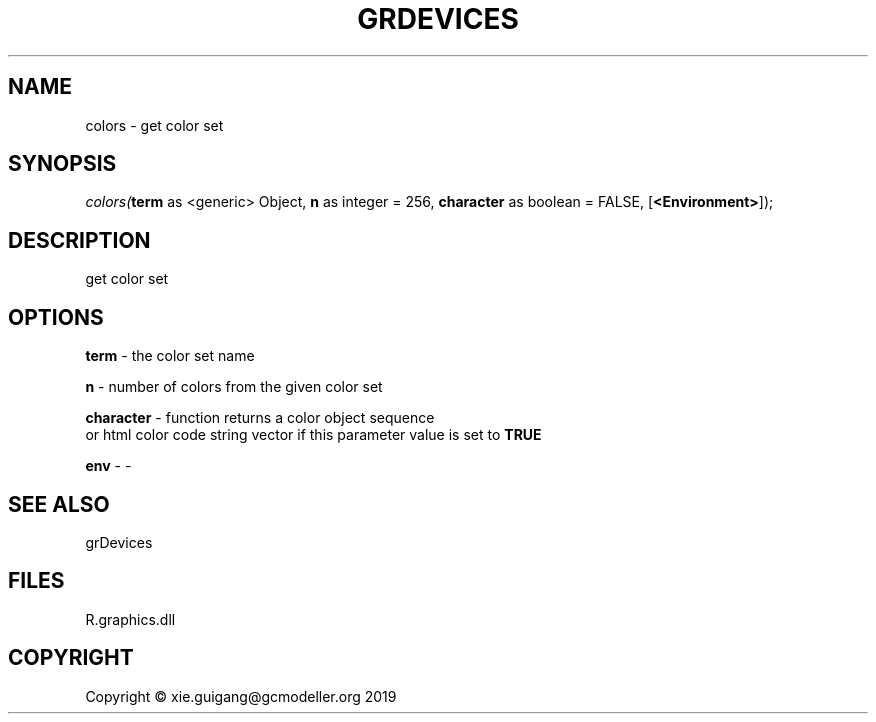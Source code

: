 .\" man page create by R# package system.
.TH GRDEVICES 4 2020-05-30 "colors" "colors"
.SH NAME
colors \- get color set
.SH SYNOPSIS
\fIcolors(\fBterm\fR as <generic> Object, \fBn\fR as integer = 256, \fBcharacter\fR as boolean = FALSE, [\fB<Environment>\fR]);\fR
.SH DESCRIPTION
.PP
get color set
.PP
.SH OPTIONS
.PP
\fBterm\fB \fR\- the color set name
.PP
.PP
\fBn\fB \fR\- number of colors from the given color set
.PP
.PP
\fBcharacter\fB \fR\- function returns a color object sequence 
 or html color code string vector if this parameter value is set to \fBTRUE\fR

.PP
.PP
\fBenv\fB \fR\- -
.PP
.SH SEE ALSO
grDevices
.SH FILES
.PP
R.graphics.dll
.PP
.SH COPYRIGHT
Copyright © xie.guigang@gcmodeller.org 2019
